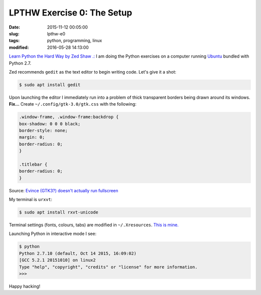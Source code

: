 ===========================
LPTHW Exercise 0: The Setup
===========================

:date: 2015-11-12 00:05:00
:slug: lpthw-e0
:tags: python, programming, linux
:modified: 2016-05-28 14:13:00

`Learn Python the Hard Way by Zed Shaw .: <http://learnpythonthehardway.org/book/>`_ I am doing the Python exercises on a computer running `Ubuntu <http://www.circuidipity.com/tag-ubuntu.html>`_ bundled with Python 2.7.

Zed recommends ``gedit`` as the text editor to begin writing code. Let's give it a shot:

.. code-block:: bash

    $ sudo apt install gedit
    
Upon launching the editor I immediately run into a problem of thick transparent borders being drawn around its windows. **Fix...** Create ``~/.config/gtk-3.0/gtk.css`` with the following:

.. code-block:: bash

    .window-frame, .window-frame:backdrop {
    box-shadow: 0 0 0 black;
    border-style: none;
    margin: 0;
    border-radius: 0;
    }

    .titlebar {
    border-radius: 0;
    }

Source: `Evince (GTK3?) doesn't actually run fullscreen <https://bbs.archlinux.org/viewtopic.php?pid=1469360#p1469360>`_

My terminal is ``urxvt``:

.. code-block:: bash

    $ sudo apt install rxvt-unicode

Terminal settings (fonts, colours, tabs) are modified in ``~/.Xresources``. `This is mine. <https://github.com/vonbrownie/dotfiles/blob/master/.Xresources>`_

Launching Python in interactive mode I see:

.. code-block:: bash

    $ python
    Python 2.7.10 (default, Oct 14 2015, 16:09:02) 
    [GCC 5.2.1 20151010] on linux2
    Type "help", "copyright", "credits" or "license" for more information.
    >>>

Happy hacking!
